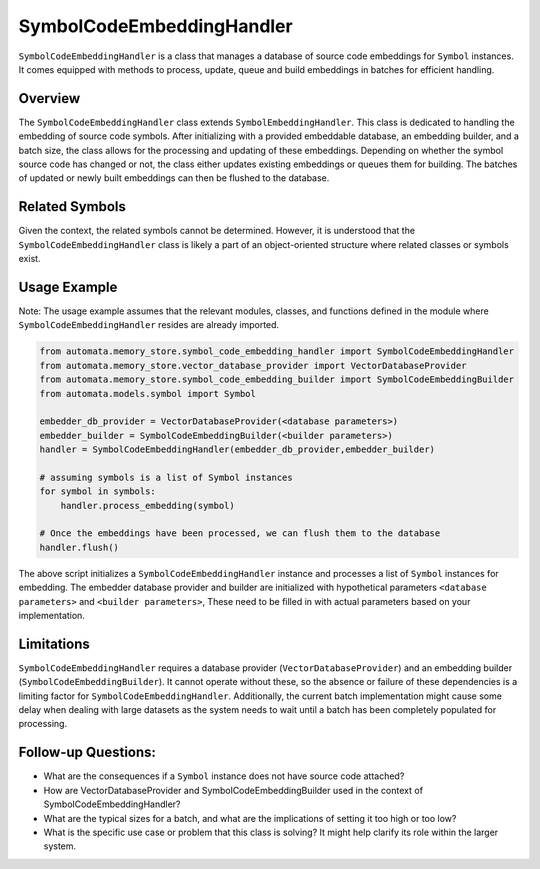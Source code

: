 SymbolCodeEmbeddingHandler
==========================

``SymbolCodeEmbeddingHandler`` is a class that manages a database of
source code embeddings for ``Symbol`` instances. It comes equipped with
methods to process, update, queue and build embeddings in batches for
efficient handling.

Overview
--------

The ``SymbolCodeEmbeddingHandler`` class extends
``SymbolEmbeddingHandler``. This class is dedicated to handling the
embedding of source code symbols. After initializing with a provided
embeddable database, an embedding builder, and a batch size, the class
allows for the processing and updating of these embeddings. Depending on
whether the symbol source code has changed or not, the class either
updates existing embeddings or queues them for building. The batches of
updated or newly built embeddings can then be flushed to the database.

Related Symbols
---------------

Given the context, the related symbols cannot be determined. However, it
is understood that the ``SymbolCodeEmbeddingHandler`` class is likely a
part of an object-oriented structure where related classes or symbols
exist.

Usage Example
-------------

Note: The usage example assumes that the relevant modules, classes, and
functions defined in the module where ``SymbolCodeEmbeddingHandler``
resides are already imported.

.. code:: python

   from automata.memory_store.symbol_code_embedding_handler import SymbolCodeEmbeddingHandler
   from automata.memory_store.vector_database_provider import VectorDatabaseProvider
   from automata.memory_store.symbol_code_embedding_builder import SymbolCodeEmbeddingBuilder
   from automata.models.symbol import Symbol

   embedder_db_provider = VectorDatabaseProvider(<database parameters>)
   embedder_builder = SymbolCodeEmbeddingBuilder(<builder parameters>)
   handler = SymbolCodeEmbeddingHandler(embedder_db_provider,embedder_builder)

   # assuming symbols is a list of Symbol instances
   for symbol in symbols:
       handler.process_embedding(symbol)

   # Once the embeddings have been processed, we can flush them to the database
   handler.flush()

The above script initializes a ``SymbolCodeEmbeddingHandler`` instance
and processes a list of ``Symbol`` instances for embedding. The embedder
database provider and builder are initialized with hypothetical
parameters ``<database parameters>`` and ``<builder parameters>``, These
need to be filled in with actual parameters based on your
implementation.

Limitations
-----------

``SymbolCodeEmbeddingHandler`` requires a database provider
(``VectorDatabaseProvider``) and an embedding builder
(``SymbolCodeEmbeddingBuilder``). It cannot operate without these, so
the absence or failure of these dependencies is a limiting factor for
``SymbolCodeEmbeddingHandler``. Additionally, the current batch
implementation might cause some delay when dealing with large datasets
as the system needs to wait until a batch has been completely populated
for processing.

Follow-up Questions:
--------------------

-  What are the consequences if a ``Symbol`` instance does not have
   source code attached?
-  How are VectorDatabaseProvider and SymbolCodeEmbeddingBuilder used in
   the context of SymbolCodeEmbeddingHandler?
-  What are the typical sizes for a batch, and what are the implications
   of setting it too high or too low?
-  What is the specific use case or problem that this class is solving?
   It might help clarify its role within the larger system.
